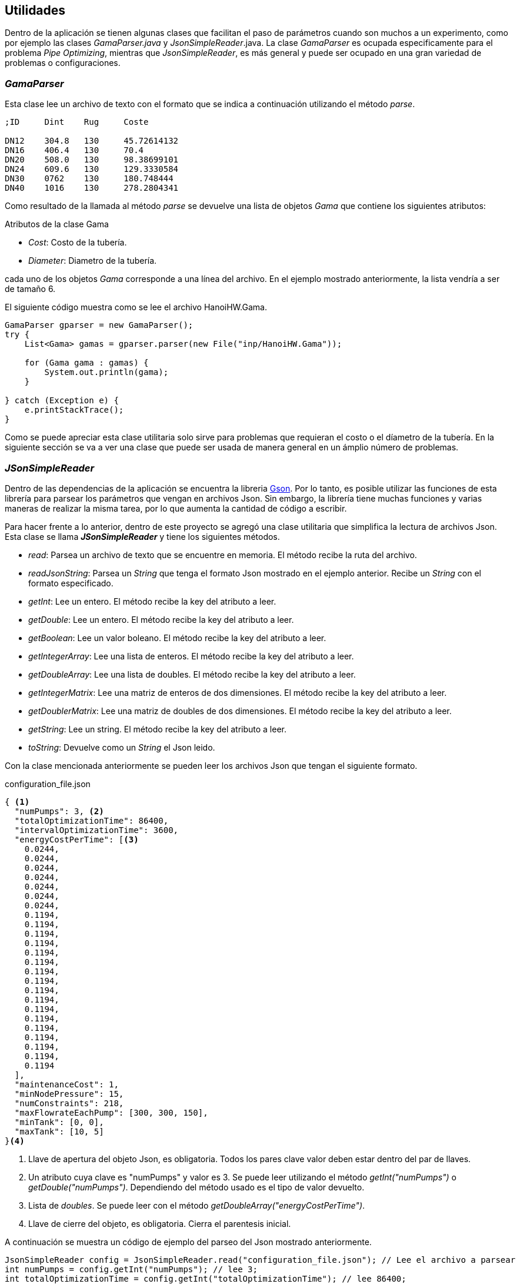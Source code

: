 == Utilidades

Dentro de la aplicación se tienen algunas clases que facilitan el paso de parámetros cuando son muchos a un experimento, como por ejemplo las clases _GamaParser.java_ y _JsonSimpleReader_.java. La clase _GamaParser_ es ocupada especificamente para el problema _Pipe Optimizing_, mientras que _JsonSimpleReader_, es más general y puede ser ocupado en una gran variedad de problemas o configuraciones.

=== _GamaParser_

Esta clase lee un archivo de texto con el formato que se indica a continuación utilizando el método _parse_.

```
;ID	Dint	Rug	Coste		

DN12	304.8	130	45.72614132
DN16	406.4	130	70.4
DN20	508.0	130	98.38699101
DN24	609.6	130	129.3330584
DN30	0762	130	180.748444
DN40	1016	130	278.2804341
```

Como resultado de la llamada al método _parse_ se devuelve una lista de objetos _Gama_ que contiene los siguientes atributos:

.Atributos de la clase Gama
* _Cost_: Costo de la tubería.
* _Diameter_: Diametro de la tubería.

cada uno de los objetos _Gama_ corresponde a una línea del archivo. En el ejemplo mostrado anteriormente, la lista vendría a ser de tamaño 6.

El siguiente código muestra como se lee el archivo HanoiHW.Gama.

[source, java]
----
GamaParser gparser = new GamaParser();
try {
    List<Gama> gamas = gparser.parser(new File("inp/HanoiHW.Gama"));
    
    for (Gama gama : gamas) {
        System.out.println(gama);
    }
    
} catch (Exception e) {
    e.printStackTrace();
}
----

Como se puede apreciar esta clase utilitaria solo sirve para problemas que requieran el costo o el díametro de la tubería. En la siguiente sección se va a ver una clase que puede ser usada de manera general en un ámplio número de problemas. 

=== _JSonSimpleReader_

Dentro de las dependencias de la aplicación se encuentra la libreria link:https://github.com/google/gson[Gson].  Por lo tanto, es posible utilizar las funciones de esta librería para parsear los parámetros que vengan en archivos Json. Sin embargo, la librería tiene muchas funciones y varias maneras de realizar la misma tarea, por lo que aumenta la cantidad de código a escribir.

Para hacer frente a lo anterior, dentro de este proyecto se agregó una clase utilitaria que simplifica la lectura de archivos Json. Esta clase se llama *_JSonSimpleReader_* y tiene los siguientes métodos.

* _read_: Parsea un archivo de texto que se encuentre en memoria. El método recibe la ruta del archivo.
* _readJsonString_: Parsea un _String_ que tenga el formato Json mostrado en el ejemplo anterior. Recibe un _String_ con el formato especificado.
* _getInt_: Lee un entero. El método recibe la key del atributo a leer.
* _getDouble_: Lee un entero. El método recibe la key del atributo a leer.
* _getBoolean_: Lee un valor boleano. El método recibe la key del atributo a leer.
* _getIntegerArray_: Lee una lista de enteros. El método recibe la key del atributo a leer.
* _getDoubleArray_: Lee una lista de doubles. El método recibe la key del atributo a leer.
* _getIntegerMatrix_: Lee una matriz de enteros de dos dimensiones. El método recibe la key del atributo a leer.
* _getDoublerMatrix_: Lee una matriz de doubles de dos dimensiones. El método recibe la key del atributo a leer.
* _getString_: Lee un string. El método recibe la key del atributo a leer.
* _toString_: Devuelve como un _String_ el Json leido.

Con la clase mencionada anteriormente se pueden leer los archivos Json que tengan el siguiente formato.

.configuration_file.json
[source.to_long, json]
----
{ <1>
  "numPumps": 3, <2>
  "totalOptimizationTime": 86400,
  "intervalOptimizationTime": 3600,
  "energyCostPerTime": [<3>
    0.0244,
    0.0244,
    0.0244,
    0.0244,
    0.0244,
    0.0244,
    0.0244,
    0.1194,
    0.1194,
    0.1194,
    0.1194,
    0.1194,
    0.1194,
    0.1194,
    0.1194,
    0.1194,
    0.1194,
    0.1194,
    0.1194,
    0.1194,
    0.1194,
    0.1194,
    0.1194,
    0.1194
  ],
  "maintenanceCost": 1,
  "minNodePressure": 15,
  "numConstraints": 218,
  "maxFlowrateEachPump": [300, 300, 150],
  "minTank": [0, 0],
  "maxTank": [10, 5]
}<4>
----
<1> Llave de apertura del objeto Json, es obligatoria. Todos los pares clave valor deben estar dentro del par de llaves.
<2> Un atributo cuya clave es "numPumps" y valor es 3. Se puede leer utilizando el método _getInt("numPumps")_ o _getDouble("numPumps")_. Dependiendo del método usado es el tipo de valor devuelto.
<3> Lista de _doubles_. Se puede leer con el método  _getDoubleArray("energyCostPerTime")_.
<4> Llave de cierre del objeto, es obligatoria. Cierra el parentesis inicial.

A continuación se muestra un código de ejemplo del parseo del Json mostrado anteriormente.
[source, java]
----
JsonSimpleReader config = JsonSimpleReader.read("configuration_file.json"); // Lee el archivo a parsear
int numPumps = config.getInt("numPumps"); // lee 3;
int totalOptimizationTime = config.getInt("totalOptimizationTime"); // lee 86400;
int intervalOptimizationTime = config.getInt("intervalOptimizationTime"); // lee 3600;
double[] energyCostPerTime = config.getDoubleArray("energyCostPerTime"); // lee {0.0244, 0.0244, 0.0244, 0.0244, 0.0244, 0.0244, 0.0244, 0.1194, 0.1194, 0.1194,
//0.1194, 0.1194, 0.1194, 0.1194, 0.1194, 0.1194, 0.1194, 0.1194, 0.1194, 0.1194, 0.1194, 0.1194, 0.1194,
//0.1194};
double maintenanceCost = config.getDouble("maintenanceCost"); // lee 1;
int minNodePressure = config.getInt("minNodePressure"); // lee 15;
int numConstraints = config.getInt("numConstraints"); // lee 218;
double[] maxFlowrateEachPump = config.getDoubleArray("maxFlowrateEachPump"); // lee {300, 300, 150};
double[] minTank = config.getDoubleArray("minTank"); // lee {0, 0};
double[] maxTank = config.getDoubleArray("maxTank"); // lee {10, 5};
----


